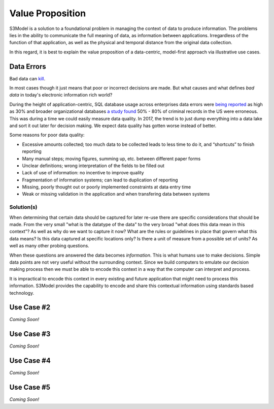 =================
Value Proposition
=================

S3Model is a solution to a foundational problem in managing the context of data to produce information. The problems lies in the ability to communicate the full meaning of data, as information between applications. Irregardless of the function of that application, as well as the physical and temporal distance from the original data collection. 

In this regard, it is best to explain the value proposition of a data-centric, model-first approach via illustrative use cases. 


Data Errors
===========

Bad data can `kill <http://www.schwabweb.de/Publikationen/z29.pdf>`_.

In most cases though it just means that poor or incorrect decisions are made. But what causes and what defines *bad data* in today's electronic information rich world? 

During the height of application-centric, SQL database usage across enterprises data errors were `being reported <https://goo.gl/qTVGvJ>`_ as high as 30% and broader organizational databases `a study found <https://goo.gl/WSaUPk>`_ 50% - 80% of criminal records in the US were erroneous. This was during a time we could easily measure data quality. In 2017, the trend is to just dump everything into a data lake and sort it out later for decision making. We expect data quality has gotten worse instead of better.

Some reasons for poor data quality:

- Excessive amounts collected; too much data to be collected leads to less time to do it, and “shortcuts” to finish reporting

- Many manual steps; moving figures, summing up, etc. between different paper forms

- Unclear definitions; wrong interpretation of the fields to be filled out

- Lack of use of information: no incentive to improve quality

- Fragmentation of information systems; can lead to duplication of reporting

- Missing, poorly thought out or poorly implemented constraints at data entry time

- Weak or missing validation in the application and when transfering data between systems



Solution(s)
-----------
When determining that certain data should be captured for later re-use there are specific considerations that should be made. From the very small "what is the datatype of the data" to the very broad "what does this data mean in this context"? As well as why do we want to capture it now? What are the rules or guidelines in place that govern what this data means? Is this data captured at specific locations only? Is there a unit of measure from a possible set of units? As well as many other probing questions.

When these questions are answered the data becomes *information*. This is what humans use to make decisions. Simple data points are not very useful without the surrounding context. Since we build computers to emulate our decision making process then we must be able to encode this context in a way that the computer can interpret and process. 

It is impractical to encode this context in every existing and future application that might need to process this information. S3Model provides the capability to encode and share this contextual information using standards based technology.  



Use Case #2
===========

*Coming Soon!*



Use Case #3
===========

*Coming Soon!*



Use Case #4
===========

*Coming Soon!*



Use Case #5
===========

*Coming Soon!*

